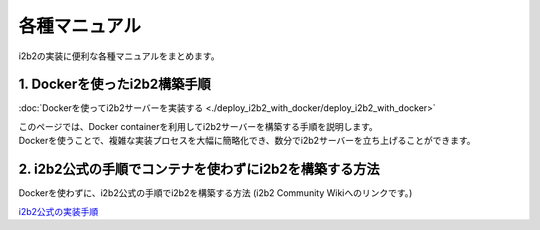 
***********************************
各種マニュアル
***********************************

| i2b2の実装に便利な各種マニュアルをまとめます。

1. Dockerを使ったi2b2構築手順
=================================

:doc:`Dockerを使ってi2b2サーバーを実装する <./deploy_i2b2_with_docker/deploy_i2b2_with_docker>`

| このページでは、Docker containerを利用してi2b2サーバーを構築する手順を説明します。
| Dockerを使うことで、複雑な実装プロセスを大幅に簡略化でき、数分でi2b2サーバーを立ち上げることができます。

2. i2b2公式の手順でコンテナを使わずにi2b2を構築する方法
=================================================

| Dockerを使わずに、i2b2公式の手順でi2b2を構築する方法 (i2b2 Community Wikiへのリンクです。)
`i2b2公式の実装手順 <https://community.i2b2.org/wiki/display/getstarted/i2b2+Installation+Guide>`_
